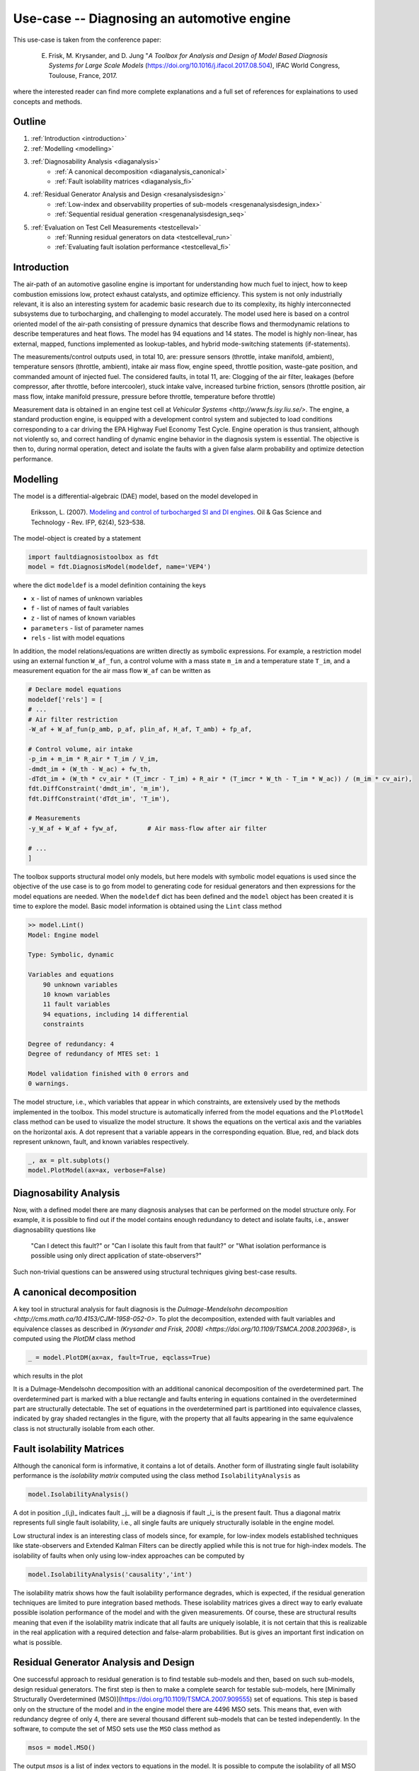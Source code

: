 ###########################################
Use-case -- Diagnosing an automotive engine
###########################################

This use-case is taken from the conference paper:
    
    E. Frisk, M. Krysander, and D. Jung "*A Toolbox for Analysis and Design of Model Based Diagnosis Systems for Large Scale Models* (https://doi.org/10.1016/j.ifacol.2017.08.504), IFAC World Congress, Toulouse, France, 2017.

where the interested reader can find more complete explanations and a full set of references for explainations to used concepts and methods.  

Outline
=======
1. :ref:`Introduction <introduction>`
2. :ref:`Modelling <modelling>`
3. :ref:`Diagnosability Analysis <diaganalysis>`
    * :ref:`A canonical decomposition <diaganalysis_canonical>`
    * :ref:`Fault isolability matrices <diaganalysis_fi>`
4. :ref:`Residual Generator Analysis and Design <resanalysisdesign>`
    * :ref:`Low-index and observability properties of sub-models <resgenanalysisdesign_index>`
    * :ref:`Sequential residual generation <resgenanalysisdesign_seq>`
5. :ref:`Evaluation on Test Cell Measurements <testcelleval>`
    * :ref:`Running residual generators on data <testcelleval_run>`
    * :ref:`Evaluating fault isolation performance <testcelleval_fi>`

.. _introduction:

Introduction
============
.. image:: images/engine/engine.jpg
   :width: 55%
   :align: right

The air-path of an automotive gasoline engine is important for
understanding how much fuel to inject, how to keep combustion emissions low,
protect exhaust catalysts, and optimize efficiency. This system is not only
industrially relevant, it is also an interesting system for academic basic
research due to its complexity, its highly interconnected subsystems due to turbocharging, and
challenging to model accurately. The model used here is based on a control oriented model of the air-path
consisting of pressure dynamics that describe flows and thermodynamic relations to
describe temperatures and heat flows. The model has 94 equations and
14 states. The model is highly non-linear, has
external, mapped, functions implemented as lookup-tables, and hybrid
mode-switching statements (if-statements).

The measurements/control outputs used, in total 10, are: pressure sensors
(throttle, intake manifold, ambient), temperature sensors (throttle, ambient),
intake air mass flow, engine speed, throttle position, waste-gate position, and
commanded amount of injected fuel. The considered faults, in total 11, are:
Clogging of the air filter, leakages (before compressor, after throttle,
before intercooler), stuck intake valve, increased turbine friction,
sensors (throttle position, air mass flow, intake manifold pressure,
pressure before throttle, temperature before throttle)

.. image:: images/engine/engine_cycle.png
    :width: 55%
    :align: left

Measurement data is obtained in an engine test cell at `Vehicular Systems <http://www.fs.isy.liu.se/>`.
The engine, a standard production engine, is equipped with a development control system
and subjected to load conditions corresponding to a car driving the EPA Highway Fuel Economy Test Cycle.
Engine operation is thus transient, although not violently so, and correct handling
of dynamic engine behavior in the diagnosis system is essential. The objective is then to,
during normal operation, detect and isolate the faults with a given false alarm probability and
optimize detection performance.

.. _modelling:

Modelling
=========

The model is a differential-algebraic (DAE) model, based on the model
developed in 

    Eriksson, L. (2007). `Modeling and control of turbocharged SI and DI engines <https://doi.org/10.2516/ogst:2007042>`_. Oil & Gas Science and Technology - Rev. IFP, 62(4), 523–538.

The model-object is created by a statement

.. code-block:: python

    import faultdiagnosistoolbox as fdt
    model = fdt.DiagnosisModel(modeldef, name='VEP4')


where the dict ``modeldef`` is a model definition containing the keys

* ``x`` - list of names of unknown variables
* ``f`` - list of names of fault variables
* ``z`` - list of names of known variables
* ``parameters`` - list of parameter names
* ``rels`` - list with model equations

In addition, the model relations/equations are written directly as
symbolic expressions. For example, a restriction model using an
external function ``W_af_fun``, a control volume with a mass
state ``m_im`` and a temperature state ``T_im``, and a
measurement equation for the air mass flow ``W_af`` can be written
as

.. code-block:: python

    # Declare model equations
    modeldef['rels'] = [
    # ...
    # Air filter restriction
    -W_af + W_af_fun(p_amb, p_af, plin_af, H_af, T_amb) + fp_af,

    # Control volume, air intake
    -p_im + m_im * R_air * T_im / V_im,
    -dmdt_im + (W_th - W_ac) + fw_th,
    -dTdt_im + (W_th * cv_air * (T_imcr - T_im) + R_air * (T_imcr * W_th - T_im * W_ac)) / (m_im * cv_air),
    fdt.DiffConstraint('dmdt_im', 'm_im'),
    fdt.DiffConstraint('dTdt_im', 'T_im'),

    # Measurements
    -y_W_af + W_af + fyw_af,        # Air mass-flow after air filter

    # ...
    ]

The toolbox supports structural model only models, but here models with symbolic model equations is used since the objective of the use case is to go from model to generating code for residual generators and then expressions for the model equations are needed.
When the ``modeldef`` dict has been defined and the ``model`` object has been created it is time to explore the model. Basic model information is obtained using the ``Lint`` class method

.. code-block:: python

    >> model.Lint()
    Model: Engine model

    Type: Symbolic, dynamic

    Variables and equations
        90 unknown variables
        10 known variables
        11 fault variables
        94 equations, including 14 differential
        constraints

    Degree of redundancy: 4
    Degree of redundancy of MTES set: 1

    Model validation finished with 0 errors and
    0 warnings.


.. image:: images/engine/engine_model.png
    :width: 65%
    :align: right

The model structure, i.e., which variables that appear in which constraints, are
extensively used by the methods implemented in the toolbox. This model structure
is automatically inferred from the model equations and the ``PlotModel`` class method can
be used to visualize the model structure. It shows the equations on the vertical axis
and the variables on the horizontal axis. A dot represent that a
variable appears in the corresponding equation. Blue, red, and black
dots represent unknown, fault, and known variables respectively.

.. code-block:: python
    
    _, ax = plt.subplots()
    model.PlotModel(ax=ax, verbose=False)


.. _diaganalysis:

Diagnosability Analysis
=======================
Now, with a defined model there are many diagnosis analyses that can be performed
on the model structure only. For example, it is possible to find out if the model
contains enough redundancy to detect and isolate faults, i.e., answer diagnosability
questions like

    "Can I detect this fault?" or "Can I isolate this fault from that fault?" or
    "What isolation performance is possible using only direct application of state-observers?"

Such non-trivial questions can be answered using structural techniques giving best-case
results.

.. _diaganalysis_canonical:

A canonical decomposition
=========================

A key tool in structural analysis for fault diagnosis is the
`Dulmage-Mendelsohn decomposition <http://cms.math.ca/10.4153/CJM-1958-052-0>`.
To plot the decomposition, extended with fault variables and equivalence classes
as described in `(Krysander and Frisk, 2008) <https://doi.org/10.1109/TSMCA.2008.2003968>`,
is computed using the `PlotDM` class method

.. code-block:: python
    
    _ = model.PlotDM(ax=ax, fault=True, eqclass=True)


which results in the plot

.. image:: images/engine/engine_dm_canonical.png
    :width: 100%
    :align: center

It is a Dulmage-Mendelsohn decomposition with an additional canonical decomposition of the overdetermined part. The overdetermined part is marked with a blue rectangle and faults entering in equations contained in the overdetermined part are structurally detectable. The set of equations in the overdetermined part is partitioned into equivalence classes, indicated by gray shaded rectangles in the figure, with the property that all faults appearing in the same equivalence class is not structurally isolable from each other.

.. _diaganalysis_fi:

Fault isolability Matrices
==========================

Although the canonical form is informative, it contains a lot of details. Another form of illustrating single fault isolability performance is the *isolability matrix* computed using the class method ``IsolabilityAnalysis`` as

.. code-block:: python

    model.IsolabilityAnalysis()

.. image:: images/engine/engine_isol.png
    :width: 50%
    :align: right

A dot in position _(i,j)_ indicates fault _j_ will be a diagnosis if fault _i_ is the present fault. Thus a diagonal matrix represents full single fault isolability, i.e., all single faults are uniquely structurally isolable in the engine model.

Low structural index is an interesting class of models since, for example, for low-index models established techniques like state-observers and Extended Kalman Filters can be directly applied while this is not true for high-index models.
The isolability of faults when only using low-index approaches can be computed by

.. code-block:: python

    model.IsolabilityAnalysis('causality','int')


.. image:: images/engine/engine_isol_int.png
    :width: 50%
    :align: left

The isolability matrix shows how the fault isolability performance degrades, which is expected, if the residual generation techniques are limited to pure integration based methods. These isolability matrices gives a direct way to early evaluate possible isolation performance of the model and with the given measurements. Of course, these are structural results meaning that even if the isolability matrix indicate that all faults are uniquely isolable, it is not certain that this is realizable in the real application with a required detection and false-alarm probabilities. But is gives an important first indication on what is possible.

.. _resanalysisdesign:

Residual Generator Analysis and Design
======================================
One successful approach to residual generation is to find testable sub-models and then, based on such sub-models, design residual generators.
The first step is then to make a complete search for testable sub-models, here [Minimally Structurally Overdetermined (MSO)](https://doi.org/10.1109/TSMCA.2007.909555)
set of equations. This step is based only on the structure of the model and in the engine model there are 4496 MSO sets. This means that, even with redundancy degree of only 4, there are several thousand different sub-models that can be tested independently. In the software, to compute the set of MSO sets use the ``MSO`` class method as

.. code-block:: python

    msos = model.MSO()

The output `msos` is a list of index vectors to equations in the model. It is possible to compute the isolability of all MSO sets as

.. code-block:: python

    model.IsolabilityAnalysisArrs(msos)

that is equal to the isolability matrix computed earlier.

.. _resgenanalysisdesign_index:

Low-index and observability properties of sub-models
====================================================

The toolbox supports sequential residual generator design and for models with high differential-index such direct residual design is not always appropriate since numerical differentiation of measurement signals are needed. The structural differential-index can be determined by efficient structural algorithms and the MSO sets with low-index can be found using the ``IsLowIndex`` class method as

.. code-block:: python

    low_index_msos = [m for m in msos if model.IsLowIndex(m)]

For the engine model there are 206 low-index MSO sets out of the 4496. Performing the call

.. code-block:: python

    model.IsolabilityAnalysisArrs(low_index_msos)

will give the isolability properties of the low-index MSO sets previously computed; the isolability matrix with integral causality.

If a state-observer technique is to be used, observability of the sub-models is of importance. Structural observability can easily be checked, for all MSO sets, with the class method ``IsObservable``. In the engine model, all MSO sets are structurally observable.

.. _resgenanalysisdesign_seq:

Sequential residual generation
==============================

There are many ways to design a residual generator based on a model
with redundancy. Sequential residual generation is one direct and
simple way, especially if the model is of low differential index. An
MSO set have exactly one more equation than the number of unknown
variables and this means that if one equation is used as the residual
equation, the remaining equations will form an exactly determined
system of equations. Then, the exactly determined set of equations is
solved for all unknown variables numerically on-line and insertion of
all computed variables in the residual equation then produces a
residual. For the engine model there were 4496 different MSO sets and
previous analysis gives that there exists 206 low-index
sub-models. From these 206 sub-models the toolbox can automatically
generate a large number, here 728, of candidate residual generators
with integral causality. Using the ``IsLowIndex`` class method, it
is concluded that MSO number 1650 with its 74:th equation as a
residual equation constitute a low-index problem. A matching, i.e.,
computational path for the exactly determined model is found using the
class method ``Matching`` and then the method ``SeqResGen``
can be used to generate Python or C-code.

.. code-block:: python

    mso = msos[1649]
    red = mso[73]
    m0 = [e for e in mso if e != red]
    resName = f"residual_1"
    Gamma = model.Matching(m0)
    model.SeqResGen(
        Gamma,
        red,
        resName,
        language="C",
        batch=True,
        user_functions=VEP4Engine.ext_funs,
        external_headers=["extmodelfuns.h"],
        external_src=["extmodelfuns.cc"],
    )

This generates a file ``residual_1_setup.py`` and C-code that can be compiled into a C extension module, callable directly from Python. The generated code can be compiled using the following command from a terminal

.. code-block:: bash

    % python residual_1_setup.py build_ext --inplace

Next step is to evaluate generated code for a set of such residuals on measurement data.

.. _testcelleval:

Evaluation on Test Cell Measurements
====================================

To illustrate performance on measurement data we consider only 4 of
the 11 faults; faults in the air-flow sensor ``fy_waf``, the intake
manifold pressure sensor ``fyp_im``, the intercooler pressure
sensor ``fyp_ic``, and the intercooler temperature sensor
``fyT_ic``. Measurement data were collected for the fault free and
4 faulty cases, then in total 5 data sets, during a 12 minute long EPA highway
fuel economy test cycle. Sample measurements from the fault free case are

.. image:: images/engine/engine_NF_data.png
    :width: 100%
    :align: center

Out of the 728 residuals only a few is needed for isolating between
the 4 faults and using a data-driven test selection procedure not
described here, 7 residuals were in the end chosen for this
illustration. Using class methods `FSM` and
`IsolabilityAnalysisArrs`, the fault signature matrix and the
isolability matrix of the selected 7 residuals are

.. image:: images/engine/engine_ts_FSM_isol.png
    :width: 60%
    :align: center

As can be seen, all single faults are structurally isolable.


.. _testcelleval_run:

Running residual generators
===========================

The generated code for the 7 residuals are run on the 5 data sets and
the residuals in the fault free case are shown in the plot below where the dashed
lines correspond to thresholds selected to achieve a 1% false alarm probability.

.. image:: images/engine/engine_res_NF.png
    :width: 100%
    :align: center


The generated code from last section is run using a single Python call

.. code-block:: python

    r = residual_1(z, state_init, params, Ts)

where ``z`` is a matrix with the measurements, the struct ``state_init`` gives the initial state, ``params`` the model parameters, and ``Ts`` the sampling time. The residuals for data with a fault in the air-flow sensor are

.. image:: images/engine/engine_res_fywaf.png
    :width: 90%
    :align: center

.. _testcelleval_fi:

Fault Isolation Performance
===========================
According to the fault signature matrix above, the
red colored residuals should be sensitive to the air-flow sensor fault
but not the blue colored residuals. The fault is present during the
gray shaded intervals, i.e., the fault is injected intermittently. The
blue colored residuals are not sensitive to the fault as expected and
residuals 1, 2, and 5 are above the dashed thresholds when the fault is
present. Residual 3 should be sensitive to this fault but the fault to
noise ratio is apparently too low for this fault, but is selected for
its ability to detect fault ``fyp_ic``.

The figure below  shows in blue the distributions of the
residuals in the fault free case and in red the distributions of the
residuals for an air-flow sensor fault. It is clear that residuals 1,
2, and 5 are good at detecting this fault since the residual
distributions change significantly.

.. image:: images/engine/engine_res_pdf_fywaf.png
    :width: 90%
    :align: center

Given the residuals and thresholds, the consistency based diagnosis candidates
as a function of time, in the case of an air mass-flow sensor fault, are

.. image:: images/engine/engine_res_isol_fywaf.png
    :width: 90%
    :align: center

In the figure, a 1 means that the fault is a diagnosis and a
0 that it is not. The percentage of time where there is an isolation
error is shown above each plot. Here, no post-processing is performed,
and the error can be improved by post-filtering or applying adaptive
thresholds, maybe at the cost of a delayed detection.
It is clear that the fault isolation reliably indicates the correct
fault ``fyw_af`` and isolates reliably from ``fyp_ic`` and
``fyT_ic`` but has a little more difficulty isolating from fault
``fyp_im``.

To summarize the performance of the generated diagnosis system, the
confusion matrix is illustrated using a 3D-plot

.. image:: images/engine/engine_res_isol_confusion_3d.png
    :width: 90%
    :align: center

Here, the probability of correct isolation is plotted, and a perfect system
would correspond to a diagonal with probability 1. It is clear from the figure
that faults ``fyw_af``, ``fyp_ic``, and ``fyT_ic`` can be reliably isolated. Fault ``fyp_im``
however can be reliably detected but is sometimes difficult to isolate from ``fyw_af``.

